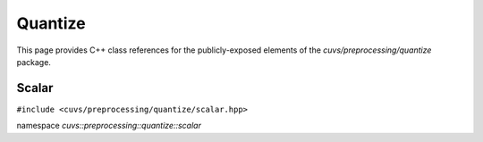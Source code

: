 Quantize
========

This page provides C++ class references for the publicly-exposed elements of the
`cuvs/preprocessing/quantize` package.

.. role:: py(code)
   :language: c++
   :class: highlight

Scalar
------

``#include <cuvs/preprocessing/quantize/scalar.hpp>``

namespace *cuvs::preprocessing::quantize::scalar*

.. doxygengroup:: scalar
   :project: cuvs
